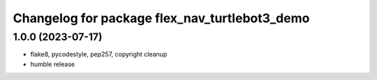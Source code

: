 ^^^^^^^^^^^^^^^^^^^^^^^^^^^^^^^^^^^^^^^^^^^^^^
Changelog for package flex_nav_turtlebot3_demo
^^^^^^^^^^^^^^^^^^^^^^^^^^^^^^^^^^^^^^^^^^^^^^

1.0.0 (2023-07-17)
------------------
* flake8, pycodestyle, pep257, copyright cleanup
* humble release
